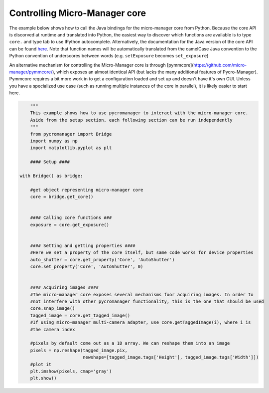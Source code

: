 .. _control_core:

**********************************************
Controlling Micro-Manager core
**********************************************

The example below shows how to call the Java bindings for the micro-manager core from Python. Because the core API is discorved at runtime and translated into Python, the easiest way to discover which functions are available is to type ``core.`` and type tab to use IPython autocomplete. Alternatively, the documentation for the Java version of the core API can be found `here <https://valelab4.ucsf.edu/~MM/doc-2.0.0-gamma/mmcorej/mmcorej/CMMCore.html>`_. Note that function names will be automatically translated from the camelCase Java convention to the Python convention of underscores between words (e.g. ``setExposure`` becomes ``set_exposure``)

An alternative mechanism for controlling the Micro-Manager core is through [pymmcore](https://github.com/micro-manager/pymmcore/), which exposes an almost identical API (but lacks the many additional features of Pycro-Manager). Pymmcore requires a bit more work in to get a configuration loaded and set up and doesn't have it's own GUI. Unless you have a specialized use case (such as running multiple instances of the core in parallel), it is likely easier to start here. 

.. code-block:: python

	"""
	This example shows how to use pycromanager to interact with the micro-manager core. 
	Aside from the setup section, each following section can be run independently
	"""
	from pycromanager import Bridge
	import numpy as np
	import matplotlib.pyplot as plt

	#### Setup ####

    with Bridge() as bridge:

        #get object representing micro-manager core
        core = bridge.get_core()


        #### Calling core functions ###
        exposure = core.get_exposure()


        #### Setting and getting properties ####
        #Here we set a property of the core itself, but same code works for device properties
        auto_shutter = core.get_property('Core', 'AutoShutter')
        core.set_property('Core', 'AutoShutter', 0)


        #### Acquiring images ####
        #The micro-manager core exposes several mechanisms foor acquiring images. In order to
        #not interfere with other pycromanager functionality, this is the one that should be used
        core.snap_image()
        tagged_image = core.get_tagged_image()
        #If using micro-manager multi-camera adapter, use core.getTaggedImage(i), where i is
        #the camera index

        #pixels by default come out as a 1D array. We can reshape them into an image
        pixels = np.reshape(tagged_image.pix,
                            newshape=[tagged_image.tags['Height'], tagged_image.tags['Width']])
        #plot it
        plt.imshow(pixels, cmap='gray')
        plt.show()